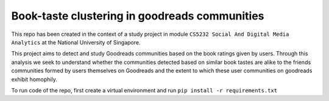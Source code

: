 Book-taste clustering in goodreads communities
------------------------------------------------------------------------------------------------------------------------

This repo has been created in the context of a study project in module ``CS5232 Social And Digital Media Analytics`` at the National University of Singapore.


This project aims to detect and study Goodreads communities based on the book ratings given
by users. Through this analysis we seek to understand whether the communities detected based on
similar book tastes are alike to the friends communities formed by users themselves on Goodreads
and the extent to which these user communities on goodreads exhibit homophily.

To run code of the repo, first create a virtual environment and run
``pip install -r requirements.txt``
